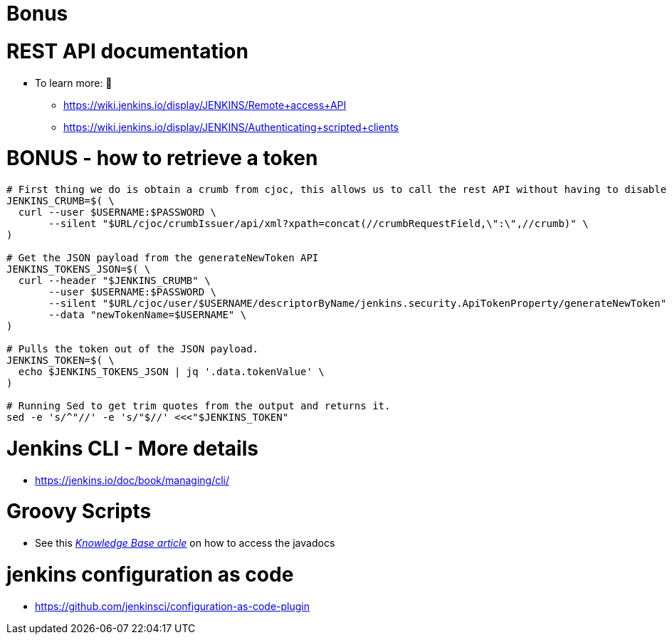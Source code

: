 = Bonus

= REST API documentation

* To learn more:  📖
** https://wiki.jenkins.io/display/JENKINS/Remote+access+API
** https://wiki.jenkins.io/display/JENKINS/Authenticating+scripted+clients

= BONUS - how to retrieve a token

[source,bash]
----
# First thing we do is obtain a crumb from cjoc, this allows us to call the rest API without having to disable CSRF.
JENKINS_CRUMB=$( \
  curl --user $USERNAME:$PASSWORD \
       --silent "$URL/cjoc/crumbIssuer/api/xml?xpath=concat(//crumbRequestField,\":\",//crumb)" \
)

# Get the JSON payload from the generateNewToken API
JENKINS_TOKENS_JSON=$( \
  curl --header "$JENKINS_CRUMB" \
       --user $USERNAME:$PASSWORD \
       --silent "$URL/cjoc/user/$USERNAME/descriptorByName/jenkins.security.ApiTokenProperty/generateNewToken" \
       --data "newTokenName=$USERNAME" \
)

# Pulls the token out of the JSON payload.
JENKINS_TOKEN=$( \
  echo $JENKINS_TOKENS_JSON | jq '.data.tokenValue' \
)

# Running Sed to get trim quotes from the output and returns it.
sed -e 's/^"//' -e 's/"$//' <<<"$JENKINS_TOKEN"
----


= Jenkins CLI - More details

* https://jenkins.io/doc/book/managing/cli/

= Groovy Scripts

** See this link:https://support.cloudbees.com/hc/en-us/articles/228175367-Custom-Plugins-APIs-and-Javadocs-of-CloudBees-Jenkins-Enterprise-plugins[_Knowledge Base article_,window=_blank] on how to access the javadocs

= jenkins configuration as code

* https://github.com/jenkinsci/configuration-as-code-plugin

